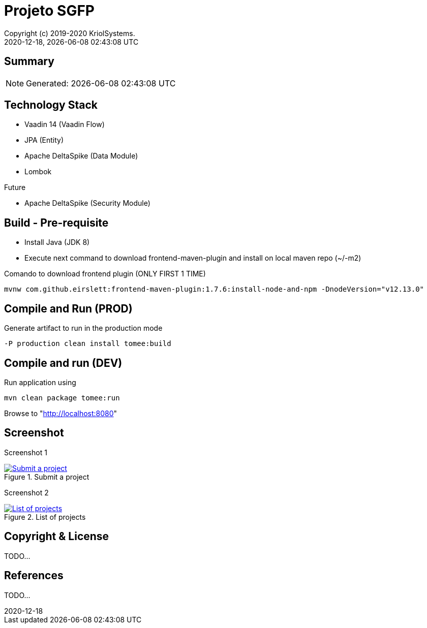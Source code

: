 // Global settings
:ascii-ids:
:encoding: UTF-8
:lang: pt_PT
:icons: font
:toc:
:toc-placement!:
:toclevels: 3
:numbered!:
:stem:

ifdef::env-github[]
:imagesdir: https://raw.githubusercontent.com/isel43107/es1920-sgpf/master/docs/images/
:tip-caption: :bulb:
:note-caption: :information_source:
:important-caption: :heavy_exclamation_mark:
:caution-caption: :fire:
:warning-caption: :warning:
:status: trues
endif::[]

[[doc]]
= Projeto SGFP
:author: Copyright (c) 2019-2020 KriolSystems.
:revnumber: 2020-12-18
:revdate: {docdatetime}
:version-label!:
:category: MEIC
:edited: 2020-01-12
:generated: {localdate} {localtime}
:doctype: book
:copyright: CC-BY-SA 3.0

ifdef::status[]
image:https://img.shields.io/badge/License-Apache%202.0-blue.svg[Apache 2.0 License, xrefs=#copyright-and-license]
image:https://github.com/isel43107/es1920-sgpf/workflows/Java%20CI/badge.svg?branch=master&event=push[CI Status, link={url-ci-github}]
endif::[]

[[doc.summary]]
== Summary

NOTE: Generated: {localdate} {localtime}


== Technology Stack 

* Vaadin 14 (Vaadin Flow)
* JPA (Entity)
* Apache DeltaSpike (Data Module)
* Lombok

Future

* Apache DeltaSpike (Security Module)

== Build - Pre-requisite

* Install Java (JDK 8)
* Execute next command to download frontend-maven-plugin and install on local maven repo (~/-m2)

.Comando to download frontend plugin (ONLY FIRST 1 TIME)
[source, bash]
----
mvnw com.github.eirslett:frontend-maven-plugin:1.7.6:install-node-and-npm -DnodeVersion="v12.13.0"
----


== Compile and Run (PROD)

.Generate artifact to run in the production mode
[source, bash]
----
-P production clean install tomee:build
----


== Compile and run (DEV)

.Run application using
[source, bash]
----
mvn clean package tomee:run
----


Browse to  "http://localhost:8080[http://localhost:8080]"


== Screenshot 

Screenshot 1

[#img-sgpf-screenshot-01] 
.Submit a project
[link=#] 
image::sgpf-screenshot-01.png[Submit a project]


Screenshot 2 

[#img-sgpf-screenshot-02] 
.List of projects
[link=#] 
image::sgpf-screenshot-02.png[List of projects]



[[copyright-and-license]]
== Copyright & License

TODO...

[[doc.reference]]
== References

TODO...
